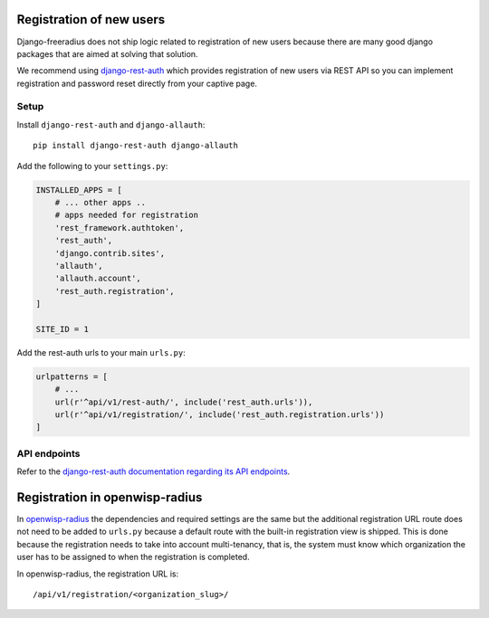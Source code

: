 =========================
Registration of new users
=========================

Django-freeradius does not ship logic related to registration of new users
because there are many good django packages that are aimed at solving that solution.

We recommend using `django-rest-auth <https://github.com/Tivix/django-rest-auth>`_
which provides registration of new users via REST API so you can implement
registration and password reset directly from your captive page.

Setup
-----

Install ``django-rest-auth`` and ``django-allauth``::

    pip install django-rest-auth django-allauth

Add the following to your ``settings.py``:

.. code-block:: python

    INSTALLED_APPS = [
        # ... other apps ..
        # apps needed for registration
        'rest_framework.authtoken',
        'rest_auth',
        'django.contrib.sites',
        'allauth',
        'allauth.account',
        'rest_auth.registration',
    ]

    SITE_ID = 1

Add the rest-auth urls to your main ``urls.py``:

.. code-block:: python

    urlpatterns = [
        # ...
        url(r'^api/v1/rest-auth/', include('rest_auth.urls')),
        url(r'^api/v1/registration/', include('rest_auth.registration.urls'))
    ]

API endpoints
-------------

Refer to the `django-rest-auth documentation regarding its API endpoints
<https://django-rest-auth.readthedocs.io/en/latest/api_endpoints.html>`_.

===============================
Registration in openwisp-radius
===============================

In `openwisp-radius <https://github.com/openwisp/openwisp-radius>`_ the dependencies
and required settings are the same but the additional registration URL route
does not need to be added to ``urls.py`` because a default route with the built-in
registration view is shipped. This is done because the registration needs to
take into account multi-tenancy, that is, the system must know which organization
the user has to be assigned to when the registration is completed.

In openwisp-radius, the registration URL is::

    /api/v1/registration/<organization_slug>/
